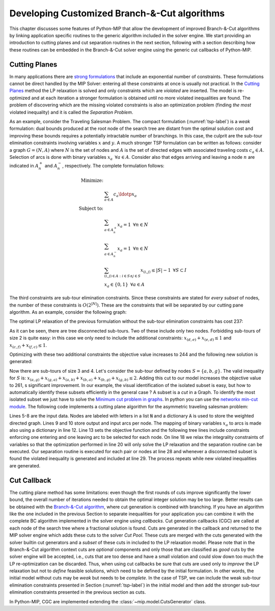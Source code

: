 .. _chapCustom:

Developing Customized Branch-&-Cut algorithms
=============================================

This chapter discusses some features of Python-MIP that allow the development
of improved Branch-&-Cut algorithms by linking application specific routines to
the generic algorithm included in the solver engine. We start providing an
introduction to cutting planes and cut separation routines in the next section,
following with a section describing how these routines can be embedded in the
Branch-&-Cut solver engine using the generic cut callbacks of Python-MIP.

Cutting Planes
~~~~~~~~~~~~~~

In many applications there are `strong formulations <https://www.researchgate.net/publication/227062257_Strong_formulations_for_mixed_integer_programming_A_survey>`_ 
that include an exponential number of constraints. These formulations cannot be direct
handled by the MIP Solver: entering all these constraints at once is usually
not practical. In the `Cutting Planes <https://en.wikipedia.org/wiki/Cutting-plane_method>`_ 
method the LP relaxation is solved and only constraints which are *violated* are inserted. The model is re-optimized
and at each iteration a stronger formulation is obtained until no more violated
inequalities are found. The problem of discovering which are the missing
violated constraints is also an optimization problem (finding *the most* violated
inequality) and it is called the *Separation Problem*.

As an example, consider the Traveling Salesman Problem. The  compact
formulation (:numref:`tsp-label`) is a *weak* formulation: dual bounds produced
at the root node of the search tree are distant from the optimal solution cost
and improving these bounds requires a potentially intractable number of
branchings. In this case, the culprit are the sub-tour elimination constraints
involving variables :math:`x` and :math:`y`. A much stronger TSP formulation
can be written as follows: consider a graph :math:`G=(N,A)` where :math:`N` is
the set of nodes and :math:`A` is the set of directed edges with associated
traveling costs :math:`c_a \in A`. Selection of arcs is done with binary
variables :math:`x_a \,\,\, \forall a \in A`. Consider also that edges arriving
and leaving a node :math:`n` are indicated in :math:`A^+_n` and :math:`A^-_n`,
respectively. The complete formulation follows:


.. math::

  \textrm{Minimize:} &  \\
   & \sum_{a \in A} c_a\ldotp x_a \\
  \textrm{Subject to:} &  \\
   & \sum_{a \in A^+_n} x_a = 1 \,\,\, \forall n \in N \\
   & \sum_{a \in A^-_n} x_a = 1 \,\,\, \forall n \in N \\
 & \sum_{(i,j) \in A : i\in S \land j \in S} x_{(i,j)} \leq |S|-1 \,\,\, \forall
 S \subset I \\
     & x_a \in \{0,1\} \,\,\, \forall a \in A

The third constraints are sub-tour elimination constraints. Since these
constraints are stated for *every subset* of nodes, the number of these
constraints is :math:`O(2^{|N|})`. These are the constraints that will be
separated by our cutting pane algorithm. As an example, consider the following
graph:

.. image:: ./images/tspG.png
    :width: 45%
    :align: center

The optimal LP relaxation of the previous formulation without the sub-tour
elimination constraints has cost 237:

.. image:: ./images/tspRoot.png
    :width: 45%
    :align: center

As it can be seen, there are tree disconnected sub-tours. Two of these
include only two nodes. Forbidding sub-tours of size 2 is quite easy: in
this case we only need to include the additional constraints:
:math:`x_{(d,e)}+x_{(e,d)}\leq 1` and :math:`x_{(c,f)}+x_{(f,c)}\leq 1`.

Optimizing with these two additional constraints the objective value 
increases to 244 and the following new solution is generated:

.. image:: ./images/tspNo2Sub.png
    :width: 45%
    :align: center

Now there are sub-tours of size 3 and 4. Let's consider the sub-tour defined by
nodes :math:`S=\{a,b,g\}`. The valid inequality for :math:`S` is: 
:math:`x_{(a,g)} + x_{(g,a)} + x_{(a,b)} + x_{(b,a)} + x_{(b,g)} + x_{(g,b)} \leq 2`.
Adding this cut to our model increases the objective value to 261, s significant
improvement. In our example, the visual identification of the isolated subset is 
easy, but how to automatically identify these subsets efficiently in the general case ?
A subset is a *cut* in a Graph. To identify the most isolated subset we just have to 
solve the `Minimum cut problem in graphs <https://en.wikipedia.org/wiki/Minimum_cut>`_. 
In python you can use the `networkx min-cut module <https://networkx.github.io/documentation/networkx-1.10/reference/generated/networkx.algorithms.flow.minimum_cut.html>`_. 
The following code implements a cutting plane algorithm for the asymmetric traveling 
salesman problem:

.. code-block:: python
 :linenos:

 from mip.model import *
 from itertools import product
 from networkx import minimum_cut,DiGraph
 N =['a', 'b', 'c', 'd', 'e', 'f', 'g']
 A ={('a','d'):56,('d','a'):67,('a','b'):49,('b','a'):50,('d','b'):39,('b','d'):37,('c','f'):35,
     ('f','c'):35,('g','b'):35,('b','g'):35,('g','b'):35,('b','g'):25,('a','c'):80,('c','a'):99,
     ('e','f'):20,('f','e'):20,('g','e'):38,('e','g'):49,('g','f'):37,('f','g'):32,('b','e'):21,
     ('e','b'):30,('a','g'):47,('g','a'):68,('d','c'):37,('c','d'):52,('d','e'):15,('e','d'):20}
 Aout = {n:[a for a in A if a[0]==n] for n in N}
 Ain  = {n:[a for a in A if a[1]==n] for n in N}
 m = Model()
 x = {a:m.add_var(name='x({},{})'.format(a[0], a[1]), var_type=BINARY) for a in A}
 m.objective = xsum(c*x[a] for a,c in A.items())
 for n in N:
   m += xsum(x[a] for a in Aout[n]) == 1, 'out({})'.format(n)
   m += xsum(x[a] for a in Ain[n]) == 1, 'in({})'.format(n)
 newConstraints=True
 m.relax()
 while newConstraints:
   m.optimize()
   print('objective value : {}'.format(m.objective_value))
   G = DiGraph()
   for a in A:
     G.add_edge(a[0], a[1], capacity=x[a].x)
   newConstraints=False
   for (n1,n2) in [(i,j) for (i,j) in product(N,N) if i!=j]:
     cut_value, (S,NS) = minimum_cut(G, n1, n2)
     if (cut_value<=0.99):
       m += xsum(x[a] for a in A if (a[0] in S and a[1] in S)) <= len(S)-1
       newConstraints = True 

Lines 5-8 are the input data. Nodes are labeled with letters in a list
:code:`N` and a dictionary :code:`A` is used to store the weighted
directed graph. Lines 9 and 10 store output and input arcs per node. The
mapping of binary variables :math:`x_a` to arcs is made also using
a dictionary in line 12. Line 13 sets the objective function and the
following tree lines include constraints enforcing one entering and one
leaving arc to be selected for each node. On line 18 we relax the
integrality constraints of variables so that the optimization performed in
line 20 will only solve the LP relaxation and the separation routine can
be executed. Our separation routine is executed for each pair or nodes at
line 28 and whenever a disconnected subset is found the violated inequality
is generated and included at line 29. The process repeats while new
violated inequalities are generated.

Cut Callback 
~~~~~~~~~~~~

The cutting plane method has some limitations: even though the first rounds of
cuts improve significantly the lower bound, the overall number of iterations
needed to obtain the optimal integer solution may be too large. Better results
can be obtained with the `Branch-&-Cut algorithm <https://en.wikipedia.org/wiki/Branch_and_cut>`_, 
where cut generation is combined with branching. If you have an algorithm like
the one included in the previous Section to separate inequalities for your
application you can combine it with the complete BC algorithm implemented in
the solver engine using *callbacks*. Cut generation callbacks (CGC) are called
at each node of the search tree where a fractional solution is found. Cuts are
generated in the callback and returned to the MIP solver engine which adds
these cuts to the solver *Cut Pool*. These cuts are merged with the cuts
generated with the solver builtin cut generators and a *subset* of these cuts in
included to the LP relaxation model. Please note that in the Branch-&-Cut
algorithm context cuts are *optional* components and only those that are classified as
*good* cuts by the solver engine will be accepted, i.e., cuts that are too
dense and have a small violation and could slow down too much the LP re-optimization 
can be discarded. Thus, when using cut callbacks be sure that cuts are used only to *improve* the 
LP relaxation but not to *define* feasible solutions, which need to be defined by the initial 
formulation. In other words, the initial model
without cuts may be *weak* but needs to be *complete*. In the case of TSP, we can include the weak sub-tour 
elimination constraints presented in Section (:numref:`tsp-label`) in the initial model and then add the stronger sub-tour elimination constraints presented in the previous section as cuts. 

In Python-MIP, CGC are implemented
extending the :class:`~mip.model.CutsGenerator` class.

.. code-block:: python
 :linenos:

 from tspdata import TSPData
 from sys import argv
 from mip.model import *
 from mip.constants import *
 import networkx as nx
 from itertools import product

 class SubTourCutGenerator(CutsGenerator):
    def __init__(self, model: Model):
        super().__init__(model)

    def generate_cuts(self, relax_solution: List[Tuple[Var, float]]) -> List[LinExpr]:
        G = nx.DiGraph()
        r = [(v,f) for (v,f) in relax_solution if 'x(' in v.name]
        U = [int(v.name.split('(')[1].split(',')[0]) for v,f in r]
        V = [int(v.name.split(')')[0].split(',')[1]) for v,f in r]
        UV = {u for u in (U+V)}
        for i in range(len(U)):
            G.add_edge(U[i], V[i], capacity=r[i][1])
        cp = CutPool()
        for u in UV:
            for v in [v for v in UV if v!=u]:
                val, (S,NS) = nx.minimum_cut(G, u, v)
                if val<=0.99:
                    arcsInS = [(v,f) for i,(v,f) in enumerate(r) if U[i] in S and V[i] in S]
                    if sum(f for v,f in arcsInS) >= (len(S)-1)+1e-4:
                        cut = xsum(1.0*v for v,fm in arcsInS) <= len(S)-1
                        cp.add(cut)
        return cp.cuts

 inst = TSPData(argv[1])
 n,d = inst.n, inst.d
 model = Model()
 x = [[model.add_var(name='x({},{})'.format(i, j),
       var_type=BINARY) for j in range(n)] for i in range(n)]
 y = [model.add_var(name='y({})'.format(i), 
     lb=0.0, ub=n) for i in range(n)]
 model.objective = xsum(d[i][j] * x[i][j] for j in range(n) for i in range(n))
 for i in range(n):
     model += xsum(x[j][i] for j in range(n) if j != i) == 1, 'enter({})'.format(i)
     model += xsum(x[i][j] for j in range(n) if j != i) == 1, 'leave({})'.format(i)
 for (i,j) in [(i,j) for (i,j) in product(range(1,n), range(1,n)) if i!=j]:
         model += y[i] - (n + 1) * x[i][j] >= y[j] - n, 'noSub({},{})'.format(i, j)
 model.add_cut_generator(SubTourCutGenerator(model))
 model.optimize()
 arcs = [(i,j) for i in range(n) for j in range(n) if x[i][j].x >= 0.99]
 print('optimal route : {}'.format(arcs))

